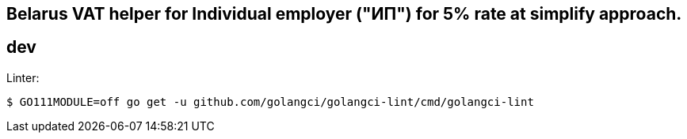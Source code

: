 == Belarus VAT helper for Individual employer ("ИП") for 5% rate at simplify approach.

== dev
Linter:

[source,bash]
----
$ GO111MODULE=off go get -u github.com/golangci/golangci-lint/cmd/golangci-lint
----


